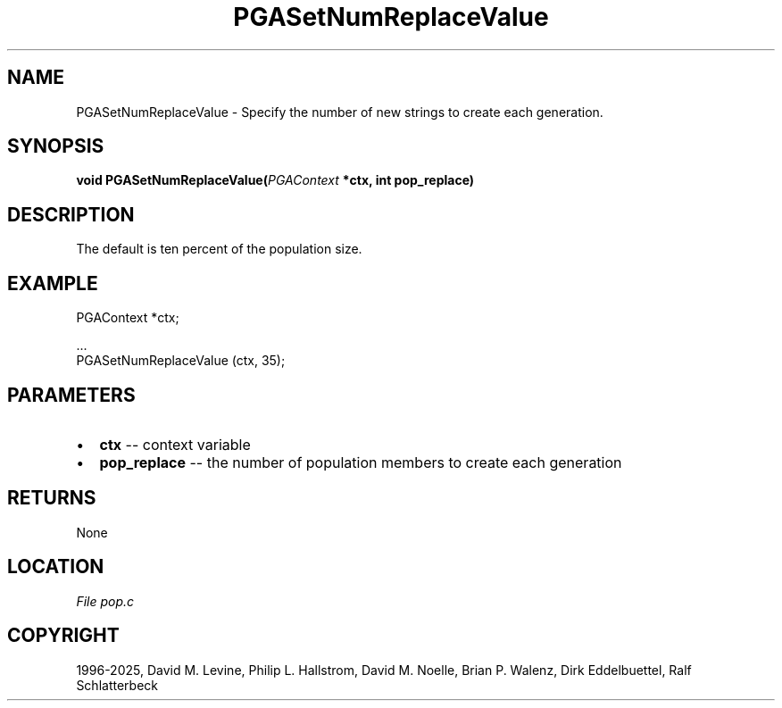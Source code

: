 .\" Man page generated from reStructuredText.
.
.
.nr rst2man-indent-level 0
.
.de1 rstReportMargin
\\$1 \\n[an-margin]
level \\n[rst2man-indent-level]
level margin: \\n[rst2man-indent\\n[rst2man-indent-level]]
-
\\n[rst2man-indent0]
\\n[rst2man-indent1]
\\n[rst2man-indent2]
..
.de1 INDENT
.\" .rstReportMargin pre:
. RS \\$1
. nr rst2man-indent\\n[rst2man-indent-level] \\n[an-margin]
. nr rst2man-indent-level +1
.\" .rstReportMargin post:
..
.de UNINDENT
. RE
.\" indent \\n[an-margin]
.\" old: \\n[rst2man-indent\\n[rst2man-indent-level]]
.nr rst2man-indent-level -1
.\" new: \\n[rst2man-indent\\n[rst2man-indent-level]]
.in \\n[rst2man-indent\\n[rst2man-indent-level]]u
..
.TH "PGASetNumReplaceValue" "3" "2025-05-03" "" "PGAPack"
.SH NAME
PGASetNumReplaceValue \- Specify the number of new strings to create each generation. 
.SH SYNOPSIS
.B void PGASetNumReplaceValue(\fI\%PGAContext\fP *ctx, int pop_replace) 
.sp
.SH DESCRIPTION
.sp
The default is ten percent of the population size.
.SH EXAMPLE
.sp
.EX
PGAContext *ctx;

\&...
PGASetNumReplaceValue (ctx, 35);
.EE

 
.SH PARAMETERS
.IP \(bu 2
\fBctx\fP \-\- context variable 
.IP \(bu 2
\fBpop_replace\fP \-\- the number of population members to create each generation 
.SH RETURNS
None
.SH LOCATION
\fI\%File pop.c\fP
.SH COPYRIGHT
1996-2025, David M. Levine, Philip L. Hallstrom, David M. Noelle, Brian P. Walenz, Dirk Eddelbuettel, Ralf Schlatterbeck
.\" Generated by docutils manpage writer.
.
